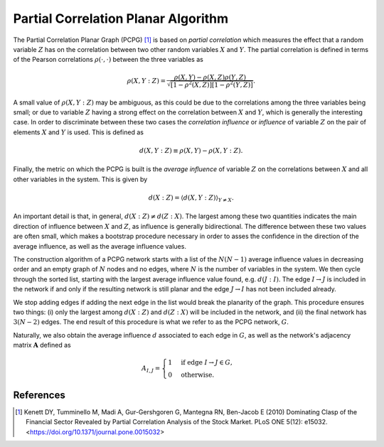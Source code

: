 Partial Correlation Planar Algorithm
====================================

The Partial Correlation Planar Graph (PCPG) [1]_ is based on *partial correlation* which measures the effect that a
random variable :math:`Z` has on the correlation between two other random variables :math:`X` and :math:`Y`. The partial
correlation is defined in terms of the Pearson correlations :math:`\rho(\cdot, \cdot)` between the three variables as

.. math::

    \rho(X, Y: Z)=\frac{\rho(X, Y)-\rho(X, Z) \rho(Y, Z)}{\sqrt{\left[1-\rho^{2}(X, Z)\right]\left[1-\rho^{2}(Y, Z)\right]}}.

A small value of :math:`\rho(X, Y: Z)` may be ambiguous, as this could be due to the correlations among the three
variables being small; or due to variable :math:`Z` having a strong effect on the correlation between :math:`X` and
:math:`Y`, which is generally the interesting case. In order to discriminate between these two cases the
*correlation influence* or *influence* of variable :math:`Z` on the pair of elements :math:`X` and :math:`Y` is used.
This is defined as

.. math::
    d(X, Y: Z) \equiv \rho(X, Y)-\rho(X, Y: Z).

Finally, the metric on which the PCPG is built is the *average influence* of variable :math:`Z` on the
correlations between :math:`X` and all other variables in the system. This is given by

.. math::
    d(X: Z)=\langle d(X, Y: Z)\rangle_{Y \neq X}.


An important detail is that, in general, :math:`d(X: Z) \neq d(Z: X)`. The largest among these two quantities indicates
the main direction of influence between :math:`X` and :math:`Z`, as influence is generally bidirectional. The
difference between these two values are often small, which makes a bootstrap procedure necessary in order to asses the
confidence in the direction of the average influence, as well as the average influence values.

The construction algorithm of a PCPG network starts with a list of the :math:`N(N-1)` average influence values in
decreasing order and an empty graph of :math:`N` nodes and no edges, where :math:`N` is the number of variables in the
system. We then cycle through the sorted list, starting with the largest average influence value found, e.g.
:math:`d(J: I)`. The edge :math:`I \to J` is included in the network if and only if the resulting network is still
planar and the edge :math:`J \to I` has not been included already.

We stop adding edges if adding the next edge in the list would break the planarity of the graph. This procedure ensures
two things: (i)  only the largest among :math:`d(X: Z)` and :math:`d(Z: X)` will be included in the network, and (ii)
the final network has :math:`3(N-2)` edges. The end result of this procedure is what we refer to as the PCPG network,
:math:`G`.

Naturally, we also obtain the average influence :math:`d` associated to each edge in :math:`G`, as well as the
network's adjacency matrix :math:`\mathbf{A}` defined as

.. math::

    A_{I, J} =
        \begin{cases}
            1 & \text{if} \ \text{edge} \ I \to J \in G, \\
            0 & \text{otherwise}.
        \end{cases}

References
----------

.. [1] Kenett DY, Tumminello M, Madi A, Gur-Gershgoren G, Mantegna RN, Ben-Jacob E (2010) Dominating Clasp of the
       Financial Sector Revealed by Partial Correlation Analysis of the Stock Market. PLoS ONE 5(12): e15032.
       <https://doi.org/10.1371/journal.pone.0015032>